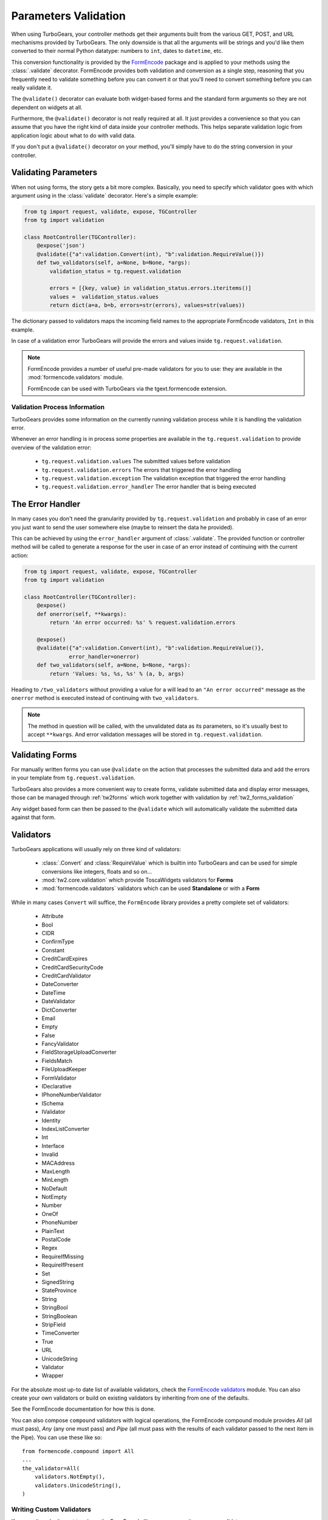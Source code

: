 .. _validation:

=====================
Parameters Validation
=====================

When using TurboGears, your controller methods get their arguments
built from the various GET, POST, and URL mechanisms provided by
TurboGears. The only downside is that all the arguments will be
strings and you'd like them converted to their normal Python datatype:
numbers to ``int``, dates to ``datetime``, etc.

This conversion functionality is provided by the `FormEncode`_ package
and is applied to your methods using the :class:`.validate`
decorator. FormEncode provides both validation and conversion as a
single step, reasoning that you frequently need to validate something
before you can convert it or that you'll need to convert something
before you can really validate it.

The ``@validate()`` decorator can evaluate both widget-based forms and
the standard form arguments so they are not dependent on widgets at
all.

Furthermore, the ``@validate()`` decorator is not really required at
all.  It just provides a convenience so that you can assume that you
have the right kind of data inside your controller methods. This helps
separate validation logic from application logic about what to do with
valid data.

If you don't put a ``@validate()`` decorator on your method, you'll
simply have to do the string conversion in your controller.

Validating Parameters
=====================

When not using forms, the story gets a bit more complex. Basically,
you need to specify which validator goes with which argument using in
the :class:`validate` decorator. Here's a simple example:

.. code-block:: python

    from tg import request, validate, expose, TGController
    from tg import validation

    class RootController(TGController):
        @expose('json')
        @validate({"a":validation.Convert(int), "b":validation.RequireValue()})
        def two_validators(self, a=None, b=None, *args):
            validation_status = tg.request.validation

            errors = [{key, value} in validation_status.errors.iteritems()]
            values =  validation_status.values
            return dict(a=a, b=b, errors=str(errors), values=str(values))

The dictionary passed to validators maps the incoming field names to
the appropriate FormEncode validators, ``Int`` in this example.

In case of a validation error TurboGears will provide the errors
and values inside ``tg.request.validation``.

.. note::

    FormEncode provides a number of useful pre-made validators for you to
    use: they are available in the :mod:`formencode.validators` module.

    FormEncode can be used with TurboGears via the tgext.formencode extension.


Validation Process Information
------------------------------

TurboGears provides some information on the currently running validation
process while it is handling the validation error.

Whenever an error handling is in process some properties are available in
the ``tg.request.validation`` to provide overview of the validation error:

    - ``tg.request.validation.values`` The submitted values before validation
    - ``tg.request.validation.errors`` The errors that triggered the error handling
    - ``tg.request.validation.exception`` The validation exception that triggered the error handling
    - ``tg.request.validation.error_handler`` The error handler that is being executed

The Error Handler
=================

In many cases you don't need the granularity provided by ``tg.request.validation``
and probably in case of an error you just want to send the user somewhere else
(maybe to reinsert the data he provided).

This can be achieved by using the ``error_handler`` argument of :class:`.validate`.
The provided function or controller method will be called to generate
a response for the user in case of an error instead of continuing with the current
action:

.. code-block:: python

    from tg import request, validate, expose, TGController
    from tg import validation

    class RootController(TGController):
        @expose()
        def onerror(self, **kwargs):
            return 'An error occurred: %s' % request.validation.errors

        @expose()
        @validate({"a":validation.Convert(int), "b":validation.RequireValue()},
                  error_handler=onerror)
        def two_validators(self, a=None, b=None, *args):
            return 'Values: %s, %s, %s' % (a, b, args)

Heading to ``/two_validators`` without providing a value for ``a`` will lead
to an ``"An error occurred"`` message as the ``onerror`` method is executed
instead of continuing with ``two_validators``.

.. note:: The method in question will be called, with the unvalidated data as
          its parameters, so it's usually best to accept ``**kwargs``.
          And error validation messages will be stored in ``tg.request.validation``.


Validating Forms
================

For manually written forms you can use ``@validate`` on the action that
processes the submitted data and add the errors in your template from
``tg.request.validation``.

TurboGears also provides a more convenient way to create forms,
validate submitted data and display error messages,
those can be managed through :ref:`tw2forms` which work together
with validation by :ref:`tw2_forms_validation`

Any widget based form can then be passed to the ``@validate`` which
will automatically validate the submitted data against that form.

Validators
==========

TurboGears applications will usually rely on three kind of validators:

    * :class:`.Convert` and :class:`RequireValue` which is builtin into TurboGears 
      and can be used for simple conversions like integers, floats and so on...
    * :mod:`tw2.core.validation` which provide ToscaWidgets validators for **Forms**
    * :mod:`formencode.validators` validators which can be used **Standalone** or with a **Form**

While in many cases ``Convert`` will suffice, the ``FormEncode`` library provides a pretty
complete set of validators:

    * Attribute
    * Bool
    * CIDR
    * ConfirmType
    * Constant
    * CreditCardExpires
    * CreditCardSecurityCode
    * CreditCardValidator
    * DateConverter
    * DateTime
    * DateValidator
    * DictConverter
    * Email
    * Empty
    * False
    * FancyValidator
    * FieldStorageUploadConverter
    * FieldsMatch
    * FileUploadKeeper
    * FormValidator
    * IDeclarative
    * IPhoneNumberValidator
    * ISchema
    * IValidator
    * Identity
    * IndexListConverter
    * Int
    * Interface
    * Invalid
    * MACAddress
    * MaxLength
    * MinLength
    * NoDefault
    * NotEmpty
    * Number
    * OneOf
    * PhoneNumber
    * PlainText
    * PostalCode
    * Regex
    * RequireIfMissing
    * RequireIfPresent
    * Set
    * SignedString
    * StateProvince
    * String
    * StringBool
    * StringBoolean
    * StripField
    * TimeConverter
    * True
    * URL
    * UnicodeString
    * Validator
    * Wrapper

For the absolute most up-to date list of available validators, check
the `FormEncode validators`_ module. You can also create your own
validators or build on existing validators by inheriting from one of
the defaults.

See the FormEncode documentation for how this is done.

.. _`FormEncode validators`: https://formencode.readthedocs.io/en/latest/modules/validators.html

You can also compose ``compound`` validators with logical operations,
the FormEncode compound module provides `All` (all must pass), 
`Any` (any one must pass) and `Pipe` (all must pass with the results of 
each validator passed to the next item in the Pipe).  You can use these 
like so::

    from formencode.compound import All
    ...
    the_validator=All(
        validators.NotEmpty(),
        validators.UnicodeString(),
    )

Writing Custom Validators
-------------------------

If you can't or don't want to rely on the FormEncode library you can write
your own validators.

Validators are simply objects that provide a ``to_python`` method
which returns the converted value or raise :py:class:`tg.validation.TGValidationError`

For example a validator that converts a paramter to an integer would look like:

.. code-block:: python

    from tg.validation import TGValidationError

    class IntValidator(object):
        def to_python(self, value, state=None):
            try:
                return int(value)
            except:
                raise TGValidationError('Integer expected')

Then it is possible to pass an instance of IntValidator to the TurboGears ``@validate``
decorator.

Schema Validators
-----------------

Sometimes you need more power and flexibility than you can get from
validating individual form fields.  Fortunately FormEncode provides
just the thing for us -- Schema validators.

If you want to do multiple-field validation, reuse validators or just
clean up your code, validation ``formencode.Schema``s are the way to go. 
You create a validation schema by inheriting from
:class:`formencode.schema.Schema` and pass the newly created ``Schema``
as the ``validators`` argument instead of passing a dictionary.

Create a schema:

.. code-block:: python

    class PwdSchema(schema.Schema):
        pwd1 = validators.String(not_empty=True)
        pwd2 = validators.String(not_empty=True)
        chained_validators = [validators.FieldsMatch('pwd1', 'pwd2')]

Then you can use that schema in @validate rather than a dictionary of
validators::

    @expose()    
    @validate(validators=PwdSchema())
    def password(self, pwd1, pwd2):
        if tg.request.validation.errors:
            return "There was an error"
        else:
            return "Password ok!"

Besides noticing our brilliant security strategy, please notice the
``chained_validators`` part of the schema that guarantees a pair of
matching fields.

Again, for information about ``Invalid`` exception objects, creating
your own validators, schema and FormEncode in general, refer to the
`FormEncode Validator`_ documentation and don't be afraid to check the
``Formencode.validators`` source. It's often clearer than the 
documentation.

Note that Schema validation is rigorous by default, in particular, you 
must declare *every* field you are going to pass into your controller 
or you will get validation errors.  To avoid this, add::

    class MySchema( schema.Schema ):
        allow_extra_fields=True

to your schema declaration.

.. _`FormEncode Validator`: http://www.formencode.org/en/latest/Validator.html

.. _FormEncode: http://formencode.org/

